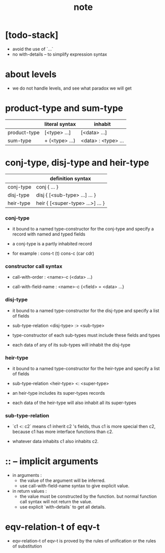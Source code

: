 #+title: note

* [todo-stack]

  - avoid the use of `...`
  - no with-details -- to simplify expression syntax

* about levels

  - we do not handle levels, and see what paradox we will get

* product-type and sum-type

  |              | literal syntax | inhabit             |
  |--------------+----------------+---------------------|
  | product-type | [<type> ...]   | [<data> ...]        |
  | sum-type     | + (<type> ...) | <data> : <type> ... |

* conj-type, disj-type and heir-type

  |           | definition syntax                |
  |-----------+----------------------------------|
  | conj-type | conj { ... }                     |
  | disj-type | disj { [<sub-type> ...] ... }    |
  | heir-type | heir { [<super-type> ...>] ... } |

*** conj-type

    - it bound to a named type-constructor for the conj-type
      and specify a record with named and typed fields

    - a conj-type is a partly inhabited record

    - for example :
      cons-t (t)
      cons-c (car cdr)

*** constructor call syntax

    - call-with-order :
      <name>-c (<data> ...)

    - call-with-field-name :
      <name>-c {<field> = <data> ...}

*** disj-type

    - it bound to a named type-constructor for the disj-type
      and specify a list of fields

    - sub-type-relation
      <disj-type> :> <sub-type>

    - type-constructor of each sub-types
      must include these fields and types

    - each data of any of its sub-types
      will inhabit the disj-type

*** heir-type

    - it bound to a named type-constructor for the heir-type
      and specify a list of fields

    - sub-type-relation
      <heir-type> <: <super-type>

    - an heir-type includes its super-types records

    - each data of the heir-type
      will also inhabit all its super-types

*** sub-type-relation

    - `c1 <: c2` means c1 inherit c2 's fields,
      thus c1 is more special then c2,
      because c1 has more interface functions than c2.

    - whatever data inhabits c1 also inhabits c2.

* :: -- implicit arguments

  - in arguments :
    - the value of the argument will be inferred.
    - use call-with-field-name syntax to give explicit value.

  - in return values :
    - the value must be constructed by the function.
      but normal function call syntax will not return the value.
    - use explicit `with-details` to get all details.

* eqv-relation-t of eqv-t

  - eqv-relation-t of eqv-t
    is proved by the rules of unification
    or the rules of substitution

